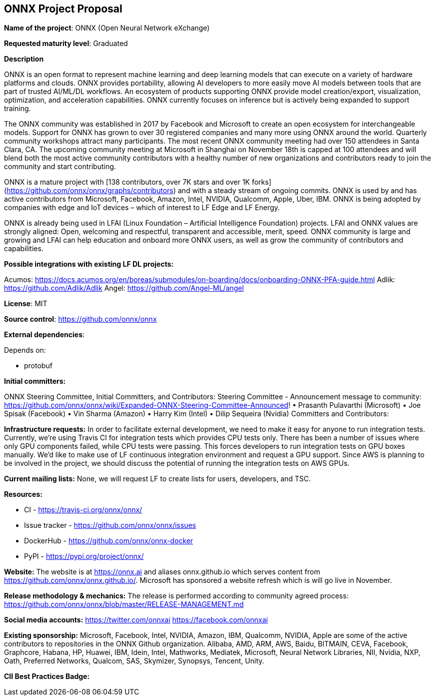 == ONNX Project Proposal

*Name of the project*: ONNX (Open Neural Network eXchange)

*Requested maturity level*: Graduated

*Description*

ONNX is an open format to represent machine learning and deep learning models that can execute on a variety of hardware platforms and clouds.  ONNX provides portability, allowing AI developers to more easily move AI models between tools that are part of trusted AI/ML/DL workflows.  An ecosystem of products supporting ONNX provide model creation/export, visualization, optimization, and acceleration capabilities.  ONNX currently focuses on inference but is actively being expanded to support training.

The ONNX community was established in 2017 by Facebook and Microsoft to create an open ecosystem for interchangeable models.  Support for ONNX has grown to over 30 registered companies and many more using ONNX around the world.  Quarterly community workshops attract many participants.  The most recent ONNX community meeting had over 150 attendees in Santa Clara, CA.  The upcoming community meeting at Microsoft in Shanghai on November 18th is capped at 100 attendees and will blend both the most active community contributors with a healthy number of new organizations and contributors ready to join the community and start contributing.

ONNX is a mature project with [138 contributors, over 7K stars and over 1K forks](https://github.com/onnx/onnx/graphs/contributors) and with a steady stream of ongoing commits.  ONNX is used by and has active contributors from Microsoft, Facebook, Amazon, Intel, NVIDIA, Qualcomm, Apple, Uber, IBM.  ONNX is being adopted by companies with edge and IoT devices – which of interest to LF Edge and LF Energy.

ONNX is already being used in LFAI (Linux Foundation – Artificial Intelligence Foundation) projects.  LFAI and ONNX values are strongly aligned:  Open, welcoming and respectful, transparent and accessible, merit, speed.  ONNX community is large and growing and LFAI can help education and onboard more ONNX users, as well as grow the community of contributors and capabilities.  

*Possible integrations with existing LF DL projects:*

Acumos: https://docs.acumos.org/en/boreas/submodules/on-boarding/docs/onboarding-ONNX-PFA-guide.html
Adlik: https://github.com/Adlik/Adlik
Angel: https://github.com/Angel-ML/angel

*License*: MIT

*Source control*: https://github.com/onnx/onnx

*External dependencies*:

Depends on:

* protobuf


*Initial committers:*

ONNX Steering Committee, Initial Committers, and Contributors:
Steering Committee - Announcement message to community: https://github.com/onnx/onnx/wiki/Expanded-ONNX-Steering-Committee-Announced!
•	Prasanth Pulavarthi (Microsoft)
•	Joe Spisak (Facebook)
•	Vin Sharma (Amazon)
•	Harry Kim (Intel)
•	Dilip Sequeira (Nvidia)
Committers and Contributors:

*Infrastructure requests:*
In order to facilitate external development, we need to make it easy for anyone to run integration
tests. Currently, we’re using Travis CI for integration tests which provides CPU tests only. There has
been a number of issues where only GPU components failed, while CPU tests were passing.
This forces developers to run integration tests on GPU boxes manually.
We’d like to make use of LF continuous integration environment and request a GPU support.
Since AWS is planning to be involved in the project, we should discuss the potential of running
the integration tests on AWS GPUs.

*Current mailing lists:*
None, we will request LF to create lists for users, developers, and TSC.

*Resources:*

  *	CI - https://travis-ci.org/onnx/onnx/
  *	Issue tracker - https://github.com/onnx/onnx/issues
  *	DockerHub - https://github.com/onnx/onnx-docker 
  *	PyPI - https://pypi.org/project/onnx/

*Website:*
The website is at https://onnx.ai and aliases onnx.github.io which serves content from https://github.com/onnx/onnx.github.io/.
Microsoft has sponsored a website refresh which is will go live in November.

*Release methodology & mechanics:*
The release is performed according to community agreed process: https://github.com/onnx/onnx/blob/master/RELEASE-MANAGEMENT.md

*Social media accounts:*
https://twitter.com/onnxai
https://facebook.com/onnxai

*Existing sponsorship:*
Microsoft, Facebook, Intel, NVIDIA, Amazon, IBM, Qualcomm, NVIDIA, Apple are some of the active contributors to repositories in the ONNX  Github organization.
Alibaba, AMD, ARM, AWS, Baidu, BITMAIN, CEVA, Facebook, Graphcore, Habana, HP, Huawei, IBM, Idein, Intel, Mathworks, Mediatek, Microsoft, Neural Network Libraries, NII, Nvidia, NXP, Oath, Preferred Networks, Qualcom, SAS, Skymizer, Synopsys, Tencent, Unity.


*CII Best Practices Badge:*
